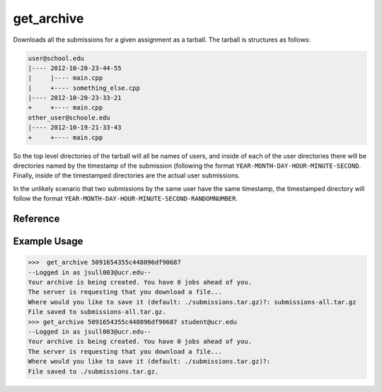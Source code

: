 get_archive
===========

Downloads all the submissions for a given assignment as a tarball. The tarball
is structures as follows:

.. code-block:: none

    user@school.edu
    |---- 2012-10-20-23-44-55
    |     |---- main.cpp
    |     +---- something_else.cpp
    |---- 2012-10-20-23-33-21
    +     +---- main.cpp
    other_user@schoole.edu
    |---- 2012-10-19-21-33-43
    +     +---- main.cpp

So the top level directories of the tarball will all be names of users, and
inside of each of the user directories there will be directories named by the
timestamp of the submission (following the format
``YEAR-MONTH-DAY-HOUR-MINUTE-SECOND``. Finally, inside of the timestamped
directories are the actual user submissions.

In the unlikely scenario that two submissions by the same user have the same
timestamp, the timestamped directory will follow the format
``YEAR-MONTH-DAY-HOUR-MINUTE-SECOND-RANDOMNUMBER``.

Reference
---------

.. function:: get_archie(assignment[, email = ""])
    
    :param assignment: The exact id of the assignment.
    :param email: You can optionally specify a user's email to filter on, and
                  only that user's submissions will be downloaded.

Example Usage
-------------

>>>  get_archive 5091654355c448096df90687
--Logged in as jsull003@ucr.edu--
Your archive is being created. You have 0 jobs ahead of you.
The server is requesting that you download a file...
Where would you like to save it (default: ./submissions.tar.gz)?: submissions-all.tar.gz
File saved to submissions-all.tar.gz.
>>> get_archive 5091654355c448096df90687 student@ucr.edu
--Logged in as jsull003@ucr.edu--
Your archive is being created. You have 0 jobs ahead of you.
The server is requesting that you download a file...
Where would you like to save it (default: ./submissions.tar.gz)?:  
File saved to ./submissions.tar.gz.